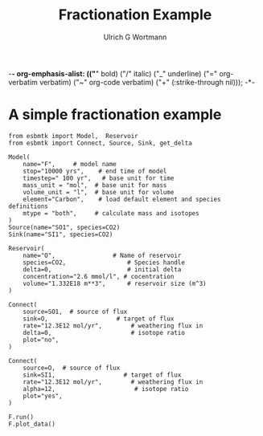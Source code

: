 -*- org-emphasis-alist: (("*" bold) ("/" italic) ("_" underline) ("=" org-verbatim verbatim) ("~" org-code verbatim) ("+" (:strike-through nil))); -*-
#+TITLE: Fractionation Example
#+AUTHOR:Ulrich G Wortmann
#+OX-IPYNB-LANGUAGE: ipython
#+STARTUP: showall
#+OPTIONS: todo:nil tasks:nil tags:nil toc:nil
#+PROPERTY: header-args :eval never-export
#+EXCLUDE_TAGS: noexport
#+LATEX_HEADER: \usepackage{breakurl}
#+LATEX_HEADER: \usepackage{newuli}
#+LATEX_HEADER: \usepackage{uli-german-paragraphs}
#+latex_header: \usepackage{natbib}
#+latex_header: \usepackage{natmove}


* A simple fractionation example


#+BEGIN_SRC ipython :tangle fractionation.py
from esbmtk import Model,  Reservoir
from esbmtk import Connect, Source, Sink, get_delta

Model(
    name="F",     # model name
    stop="10000 yrs",    # end time of model
    timestep=" 100 yr",   # base unit for time
    mass_unit = "mol",  # base unit for mass
    volume_unit = "l",  # base unit for volume
    element="Carbon",    # load default element and species definitions
    mtype = "both",     # calculate mass and isotopes
)
Source(name="SO1", species=CO2)
Sink(name="SI1", species=CO2)

Reservoir(
    name="O",                # Name of reservoir
    species=CO2,                 # Species handle
    delta=0,                     # initial delta
    concentration="2.6 mmol/l", # cocentration 
    volume="1.332E18 m**3",      # reservoir size (m^3)
)

Connect(
    source=SO1,  # source of flux
    sink=O,                   # target of flux
    rate="12.3E12 mol/yr",        # weathering flux in 
    delta=0,                      # isotope ratio
    plot="no",
)

Connect(
    source=O,  # source of flux
    sink=SI1,                   # target of flux
    rate="12.3E12 mol/yr",        # weathering flux in 
    alpha=12,                      # isotope ratio
    plot="yes",
)

F.run()
F.plot_data()
#+END_SRC
